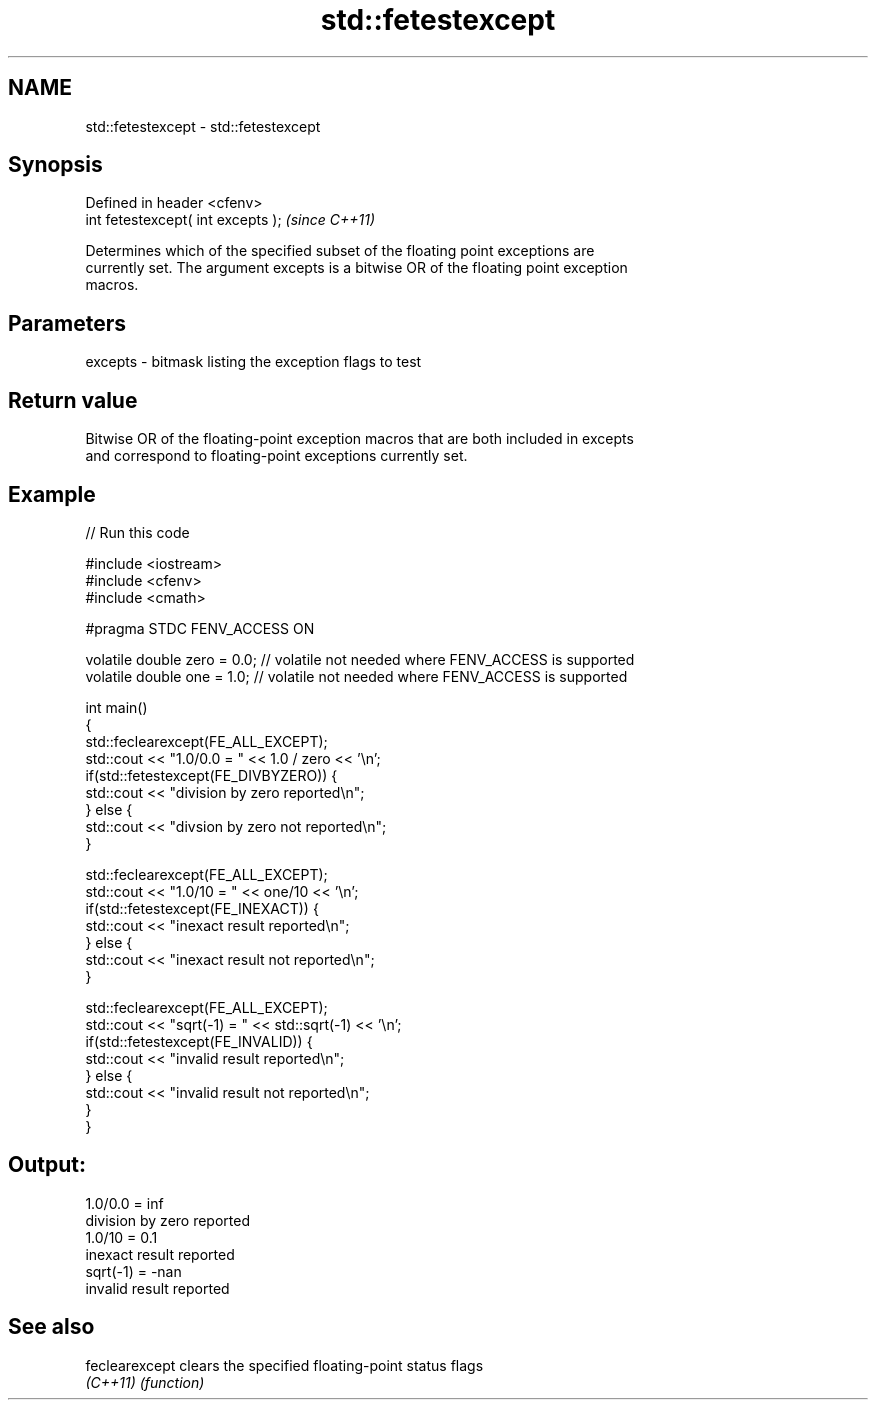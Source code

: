 .TH std::fetestexcept 3 "Apr  2 2017" "2.1 | http://cppreference.com" "C++ Standard Libary"
.SH NAME
std::fetestexcept \- std::fetestexcept

.SH Synopsis
   Defined in header <cfenv>
   int fetestexcept( int excepts );  \fI(since C++11)\fP

   Determines which of the specified subset of the floating point exceptions are
   currently set. The argument excepts is a bitwise OR of the floating point exception
   macros.

.SH Parameters

   excepts - bitmask listing the exception flags to test

.SH Return value

   Bitwise OR of the floating-point exception macros that are both included in excepts
   and correspond to floating-point exceptions currently set.

.SH Example

   
// Run this code

 #include <iostream>
 #include <cfenv>
 #include <cmath>

 #pragma STDC FENV_ACCESS ON

 volatile double zero = 0.0; // volatile not needed where FENV_ACCESS is supported
 volatile double one = 1.0;  // volatile not needed where FENV_ACCESS is supported

 int main()
 {
     std::feclearexcept(FE_ALL_EXCEPT);
     std::cout <<  "1.0/0.0 = " << 1.0 / zero << '\\n';
     if(std::fetestexcept(FE_DIVBYZERO)) {
         std::cout << "division by zero reported\\n";
     } else {
         std::cout << "divsion by zero not reported\\n";
     }

     std::feclearexcept(FE_ALL_EXCEPT);
     std::cout << "1.0/10 = " << one/10 << '\\n';
     if(std::fetestexcept(FE_INEXACT)) {
         std::cout << "inexact result reported\\n";
     } else {
         std::cout << "inexact result not reported\\n";
     }

     std::feclearexcept(FE_ALL_EXCEPT);
     std::cout << "sqrt(-1) = " << std::sqrt(-1) << '\\n';
     if(std::fetestexcept(FE_INVALID)) {
         std::cout << "invalid result reported\\n";
     } else {
         std::cout << "invalid result not reported\\n";
     }
 }

.SH Output:

 1.0/0.0 = inf
 division by zero reported
 1.0/10 = 0.1
 inexact result reported
 sqrt(-1) = -nan
 invalid result reported

.SH See also

   feclearexcept clears the specified floating-point status flags
   \fI(C++11)\fP       \fI(function)\fP
